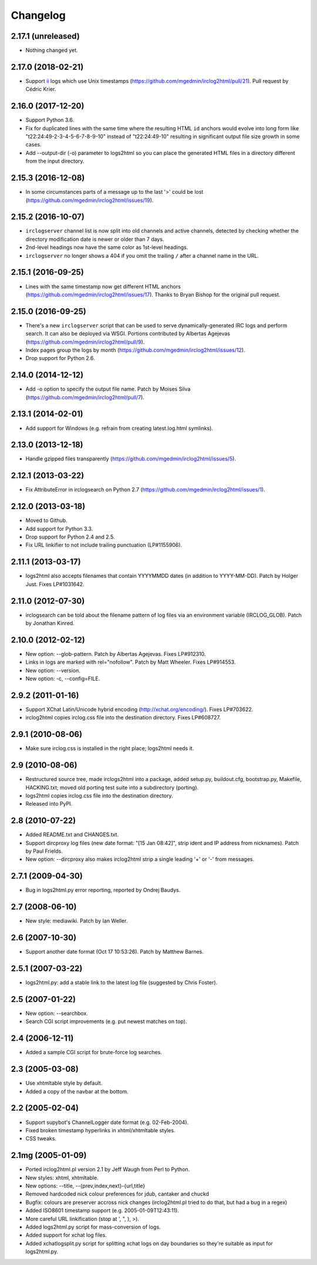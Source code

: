 Changelog
=========

2.17.1 (unreleased)
-------------------

- Nothing changed yet.


2.17.0 (2018-02-21)
-------------------

- Support `ii <https://tools.suckless.org/ii/>`_ logs which use Unix
  timestamps (https://github.com/mgedmin/irclog2html/pull/21).
  Pull request by Cédric Krier.


2.16.0 (2017-12-20)
-------------------

- Support Python 3.6.

- Fix for duplicated lines with the same time where the resulting HTML ``id``
  anchors would evolve into long form like "t22:24:49-2-3-4-5-6-7-8-9-10"
  instead of "t22:24:49-10" resulting in significant output file size growth
  in some cases.

- Add --output-dir (-o) parameter to logs2html so you can place the generated
  HTML files in a directory different from the input directory.


2.15.3 (2016-12-08)
-------------------

- In some circumstances parts of a message up to the last '>' could be lost
  (https://github.com/mgedmin/irclog2html/issues/19).


2.15.2 (2016-10-07)
-------------------

- ``irclogserver`` channel list is now split into old channels and active
  channels, detected by checking whether the directory modification date
  is newer or older than 7 days.

- 2nd-level headings now have the same color as 1st-level headings.

- ``irclogserver`` no longer shows a 404 if you omit the trailing ``/``
  after a channel name in the URL.


2.15.1 (2016-09-25)
-------------------

- Lines with the same timestamp now get different HTML anchors
  (https://github.com/mgedmin/irclog2html/issues/17).  Thanks
  to Bryan Bishop for the original pull request.


2.15.0 (2016-09-25)
-------------------

- There's a new ``irclogserver`` script that can be used to serve
  dynamically-generated IRC logs and perform search.  It can also be
  deployed via WSGI.  Portions contributed by Albertas Agejevas
  (https://github.com/mgedmin/irclog2html/pull/9).

- Index pages group the logs by month
  (https://github.com/mgedmin/irclog2html/issues/12).

- Drop support for Python 2.6.


2.14.0 (2014-12-12)
-------------------

- Add -o option to specify the output file name.  Patch by Moises Silva
  (https://github.com/mgedmin/irclog2html/pull/7).


2.13.1 (2014-02-01)
-------------------

- Add support for Windows (e.g. refrain from creating latest.log.html
  symlinks).


2.13.0 (2013-12-18)
-------------------

- Handle gzipped files transparently
  (https://github.com/mgedmin/irclog2html/issues/5).


2.12.1 (2013-03-22)
-------------------

* Fix AttributeError in irclogsearch on Python 2.7
  (https://github.com/mgedmin/irclog2html/issues/1).


2.12.0 (2013-03-18)
-------------------

* Moved to Github.

* Add support for Python 3.3.

* Drop support for Python 2.4 and 2.5.

* Fix URL linkifier to not include trailing punctuation (LP#1155906).


2.11.1 (2013-03-17)
-------------------

* logs2html also accepts filenames that contain YYYYMMDD dates (in addition to
  YYYY-MM-DD).  Patch by Holger Just.  Fixes LP#1031642.


2.11.0 (2012-07-30)
-------------------

* irclogsearch can be told about the filename pattern of log files via an
  environment variable (IRCLOG_GLOB).  Patch by Jonathan Kinred.


2.10.0 (2012-02-12)
-------------------

* New option: --glob-pattern.  Patch by Albertas Agejevas.
  Fixes LP#912310.

* Links in logs are marked with rel="nofollow".  Patch by Matt Wheeler.
  Fixes LP#914553.

* New option: --version.

* New option: -c, --config=FILE.


2.9.2 (2011-01-16)
------------------

* Support XChat Latin/Unicode hybrid encoding (http://xchat.org/encoding/).
  Fixes LP#703622.

* irclog2html copies irclog.css file into the destination directory.
  Fixes LP#608727.


2.9.1 (2010-08-06)
------------------

* Make sure irclog.css is installed in the right place; logs2html needs it.


2.9 (2010-08-06)
----------------

* Restructured source tree, made irclogs2html into a package, added setup.py,
  buildout.cfg, bootstrap.py, Makefile, HACKING.txt; moved old porting test
  suite into a subdirectory (porting).

* logs2html copies irclog.css file into the destination directory.

* Released into PyPI.


2.8 (2010-07-22)
----------------

* Added README.txt and CHANGES.txt.

* Support dircproxy log files (new date format: "[15 Jan 08:42]",
  strip ident and IP address from nicknames).  Patch by Paul Frields.

* New option: --dircproxy also makes irclog2html strip a single leading
  '+' or '-' from messages.


2.7.1 (2009-04-30)
------------------

* Bug in logs2html.py error reporting, reported by Ondrej Baudys.


2.7 (2008-06-10)
----------------

* New style: mediawiki.  Patch by Ian Weller.


2.6 (2007-10-30)
----------------

* Support another date format (Oct 17 10:53:26).  Patch by Matthew Barnes.


2.5.1 (2007-03-22)
------------------

* logs2html.py: add a stable link to the latest log file
  (suggested by Chris Foster).


2.5 (2007-01-22)
----------------

* New option: --searchbox.

* Search CGI script improvements (e.g. put newest matches on top).


2.4 (2006-12-11)
----------------

* Added a sample CGI script for brute-force log searches.


2.3 (2005-03-08)
----------------

* Use xhtmltable style by default.

* Added a copy of the navbar at the bottom.


2.2 (2005-02-04)
----------------

* Support supybot's ChannelLogger date format (e.g. 02-Feb-2004).

* Fixed broken timestamp hyperlinks in xhtml/xhtmltable styles.

* CSS tweaks.


2.1mg (2005-01-09)
------------------

* Ported irclog2html.pl version 2.1 by Jeff Waugh from Perl to Python.

* New styles: xhtml, xhtmltable.

* New options: --title, --{prev,index,next}-{url,title}

* Removed hardcoded nick colour preferences for jdub, cantaker and chuckd

* Bugfix: colours are preserver accross nick changes (irclog2html.pl tried to
  do that, but had a bug in a regex)

* Added ISO8601 timestamp support (e.g. 2005-01-09T12:43:11).

* More careful URL linkification (stop at ', ", ), >).

* Added logs2html.py script for mass-conversion of logs.

* Added support for xchat log files.

* Added xchatlogsplit.py script for splitting xchat logs on day boundaries so they're suitable as input for logs2html.py.

